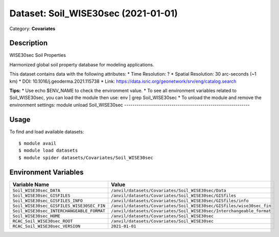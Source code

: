 ====================================
Dataset: Soil_WISE30sec (2021-01-01)
====================================

Category: **Covariates**

Description
-----------

WISE30sec Soil Properties

Harmonized global soil property database for modeling applications.

This dataset contains data with the following attributes:
* Time Resolution: ?
* Spatial Resolution: 30 arc-seconds (~1 km)
* DOI: 10.1016/j.geoderma.2021.115738
* Link: https://data.isric.org/geonetwork/srv/eng/catalog.search

**Tips:**
* Use echo $ENV_NAME to check the environment value.
* To see all environment variables related to Soil_WISE30sec, you can load the module then use: env | grep Soil_WISE30sec
* To unload the module and remove the environment settings: module unload Soil_WISE30sec
-------------------------------------------------------------

Usage
-----

To find and load available datasets::

    $ module avail
    $ module load datasets
    $ module spider datasets/Covariates/Soil_WISE30sec

Environment Variables
-------------------

.. list-table::
   :header-rows: 1
   :widths: 25 75

   * - **Variable Name**
     - **Value**
   * - ``Soil_WISE30sec_DATA``
     - ``/anvil/datasets/Covariates/Soil_WISE30sec/Data``
   * - ``Soil_WISE30sec_GISFILES``
     - ``/anvil/datasets/Covariates/Soil_WISE30sec/GISfiles``
   * - ``Soil_WISE30sec_GISFILES_INFO``
     - ``/anvil/datasets/Covariates/Soil_WISE30sec/GISfiles/info``
   * - ``Soil_WISE30sec_GISFILES_WISE30SEC_FIN``
     - ``/anvil/datasets/Covariates/Soil_WISE30sec/GISfiles/wise30sec_fin``
   * - ``Soil_WISE30sec_INTERCHANGEABLE_FORMAT``
     - ``/anvil/datasets/Covariates/Soil_WISE30sec/Interchangeable_format``
   * - ``Soil_WISE30sec_HOME``
     - ``/anvil/datasets/Covariates/Soil_WISE30sec``
   * - ``RCAC_Soil_WISE30sec_ROOT``
     - ``/anvil/datasets/Covariates/Soil_WISE30sec``
   * - ``RCAC_Soil_WISE30sec_VERSION``
     - ``2021-01-01``

